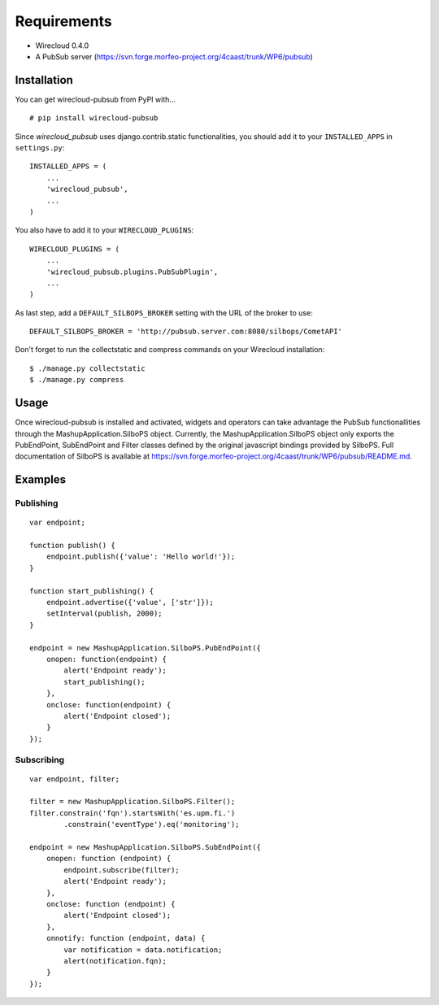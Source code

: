 ============
Requirements
============

* Wirecloud 0.4.0
* A PubSub server (https://svn.forge.morfeo-project.org/4caast/trunk/WP6/pubsub)

Installation
------------

You can get wirecloud-pubsub from PyPI with... ::

    # pip install wirecloud-pubsub

Since *wirecloud_pubsub* uses django.contrib.static functionalities, you should
add it to your ``INSTALLED_APPS`` in ``settings.py``: ::

    INSTALLED_APPS = (
        ...
        'wirecloud_pubsub',
        ...
    )

You also have to add it to your ``WIRECLOUD_PLUGINS``: ::

    WIRECLOUD_PLUGINS = (
        ...
        'wirecloud_pubsub.plugins.PubSubPlugin',
        ...
    )

As last step, add a ``DEFAULT_SILBOPS_BROKER`` setting with the URL of the
broker to use: ::

    DEFAULT_SILBOPS_BROKER = 'http://pubsub.server.com:8080/silbops/CometAPI'

Don't forget to run the collectstatic and compress commands on your Wirecloud
installation: ::

    $ ./manage.py collectstatic
    $ ./manage.py compress


Usage
-----

Once wirecloud-pubsub is installed and activated, widgets and operators can
take advantage the PubSub functionallities through the
MashupApplication.SilboPS object. Currently, the MashupApplication.SilboPS
object only exports the PubEndPoint, SubEndPoint and Filter classes defined by
the original javascript bindings provided by SilboPS. Full documentation of
SilboPS is available at
https://svn.forge.morfeo-project.org/4caast/trunk/WP6/pubsub/README.md.

Examples
--------

Publishing
..........

::

    var endpoint;

    function publish() {
        endpoint.publish({'value': 'Hello world!'});
    }

    function start_publishing() {
        endpoint.advertise({'value', ['str']});
        setInterval(publish, 2000);
    }

    endpoint = new MashupApplication.SilboPS.PubEndPoint({
        onopen: function(endpoint) {
            alert('Endpoint ready');
            start_publishing();
        },
        onclose: function(endpoint) {
            alert('Endpoint closed');
        }
    });


Subscribing
...........

::

    var endpoint, filter;

    filter = new MashupApplication.SilboPS.Filter();
    filter.constrain('fqn').startsWith('es.upm.fi.')
            .constrain('eventType').eq('monitoring');

    endpoint = new MashupApplication.SilboPS.SubEndPoint({
        onopen: function (endpoint) {
            endpoint.subscribe(filter);
            alert('Endpoint ready');
        },
        onclose: function (endpoint) {
            alert('Endpoint closed');
        },
        onnotify: function (endpoint, data) {
            var notification = data.notification;
            alert(notification.fqn);
        }
    });
